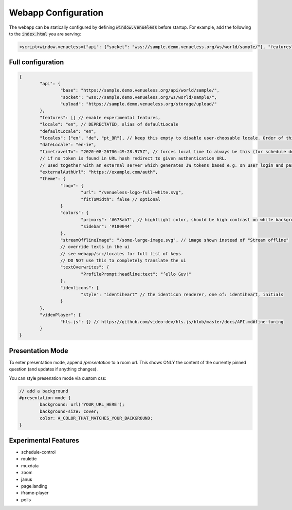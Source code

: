 Webapp Configuration
====================

The webapp can be statically configured by defining :code:`window.venueless` before startup.
For example, add the following to the :code:`index.html` you are serving:

.. code-block:: html

	<script>window.venueless={"api": {"socket": "wss://sample.demo.venueless.org/ws/world/sample/"}, "features": []}</script>

Full configuration
------------------

.. code-block:: js

	{
		"api": {
			"base": "https://sample.demo.venueless.org/api/world/sample/",
			"socket": "wss://sample.demo.venueless.org/ws/world/sample/",
			"upload": "https://sample.demo.venueless.org/storage/upload/"
		},
		"features": [] // enable experimental features,
		"locale": "en", // DEPRECTATED, alias of defaultLocale
		"defaultLocale": "en",
		"locales": ["en", "de", "pt_BR"], // keep this empty to disable user-choosable locale. Order of this array is dropdown order
		"dateLocale": "en-ie",
		"timetravelTo": "2020-08-26T06:49:28.975Z", // forces local time to always be this (for schedule demo purposes ONLY)
		// if no token is found in URL hash redirect to given authentication URL.
		// used together with an external server which generates JW tokens based e.g. on user login and password
		"externalAuthUrl": "https://example.com/auth",
		"theme": {
			"logo": {
				"url": "/venueless-logo-full-white.svg",
				"fitToWidth": false // optional
			}
			"colors": {
				"primary": '#673ab7', // hightlight color, should be high contrast on white background
				"sidebar": '#180044'
			},
			"streamOfflineImage": "/some-large-image.svg", // image shown instead of "Stream offline"
			// override texts in the ui
			// see webapp/src/locales for full list of keys
			// DO NOT use this to completely translate the ui
			"textOverwrites": {
				"ProfilePrompt:headline:text": "’ello Guv!"
			},
			"identicons": {
				"style": "identiheart" // the identicon renderer, one of: identiheart, initials
			}
		},
		"videoPlayer": {
			"hls.js": {} // https://github.com/video-dev/hls.js/blob/master/docs/API.md#fine-tuning
		}
	}


Presentation Mode
-----------------

To enter presentation mode, append `/presentation` to a room url.
This shows ONLY the content of the currently pinned question (and updates if anything changes).

You can style presenation mode via custom css:

.. code-block:: css

	// add a background
	#presentation-mode {
		background: url('YOUR_URL_HERE');
		background-size: cover;
		color: A_COLOR_THAT_MATCHES_YOUR_BACKGROUND;
	}

Experimental Features
---------------------

* schedule-control
* roulette
* muxdata
* zoom
* janus
* page.landing
* iframe-player
* polls